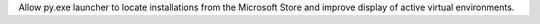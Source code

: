 Allow py.exe launcher to locate installations from the Microsoft Store and
improve display of active virtual environments.
